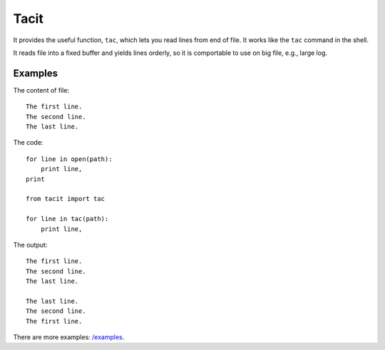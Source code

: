 Tacit
=====

It provides the useful function, ``tac``, which lets you read lines from end of
file. It works like the ``tac`` command in the shell.

It reads file into a fixed buffer and yields lines orderly, so it is comportable
to use on big file, e.g., large log.

Examples
--------

The content of file:

::

    The first line.
    The second line.
    The last line.

The code:

::

    for line in open(path):
        print line,
    print

    from tacit import tac

    for line in tac(path):
        print line,

The output:

::

    The first line.
    The second line.
    The last line.

    The last line.
    The second line.
    The first line.

There are more examples: `/examples
<https://github.com/moskytw/tacit/tree/dev/examples>`_.
